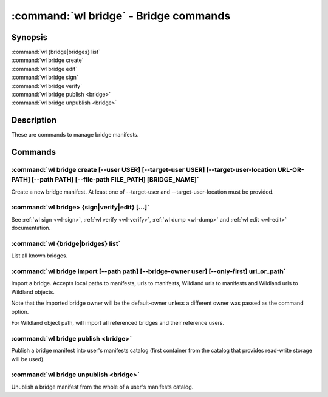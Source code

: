 .. program:: wl-bridge
.. _wl-bridge:

**************************************
:command:`wl bridge` - Bridge commands
**************************************

Synopsis
========

| :command:`wl {bridge|bridges} list`
| :command:`wl bridge create`
| :command:`wl bridge edit`
| :command:`wl bridge sign`
| :command:`wl bridge verify`
| :command:`wl bridge publish <bridge>`
| :command:`wl bridge unpublish <bridge>`

Description
===========

These are commands to manage bridge manifests.

Commands
========

.. program:: wl-bridge-create
.. _wl-bridge-create:

:command:`wl bridge create [--user USER] [--target-user USER] [--target-user-location URL-OR-PATH] [--path PATH] [--file-path FILE_PATH] [BRIDGE_NAME]`
-------------------------------------------------------------------------------------------------------------------------------------------------------

Create a new bridge manifest. At least one of --target-user and --target-user-location must be provided.

.. option:: --file-path FILE_PATH

   Create under a given path. By default, the manifest will be saved to the
   standard directory (``$HOME/.local/wildland/bridges/``).

.. option:: --owner USER

   User for signing.

.. option:: --target-user USER

   User which to whom the bridge is pointing. This must be an existing user in your wildland directory together with its pubkey.
   If this is provided and --target-user-location is skipped, an attempt to locate the user manifest
   in user's manifest catalog (under the canonical ``forest-owner.user.yaml`` form) will be made, and if
   this fails, local path to user manifest will be used.
   If this is omitted, user located at --target-user-location will be used.

.. option:: --target-user-location URL

   URL pointing to the user manifest to whom the bridge is pointing. If not provided, an attempt to
   locate either canonical user manifest in user's manifest catalog or user's local file path will
   be made.

.. option:: --path PATH

   Path for the user in Wildland namespace. Repeat for multiple paths.

   The paths override the paths in user manifest. If not provided, the paths
   will be copied from user manifest.


.. _wl-bridge-sign:
.. _wl-bridge-verify:
.. _wl-bridge-edit:
.. _wl-bridge-dump:

:command:`wl bridge> {sign|verify|edit} [...]`
----------------------------------------------

See :ref:`wl sign <wl-sign>`, :ref:`wl verify <wl-verify>`, :ref:`wl dump <wl-dump>`
and :ref:`wl edit <wl-edit>` documentation.

.. program:: wl-bridge-list
.. _wl-bridge-list:

:command:`wl {bridge|bridges} list`
-----------------------------------

List all known bridges.

.. program:: wl-bridge-import
.. _wl-bridge-import:

:command:`wl bridge import [--path path] [--bridge-owner user] [--only-first] url_or_path`
------------------------------------------------------------------------------------------

Import a bridge. Accepts local paths to manifests, urls to manifests, Wildland urls
to manifests and Wildland urls to Wildland objects.

Note that the imported bridge owner will be the default-owner unless a different owner was passed
as the command option.

For Wildland object path, will import all referenced bridges and their reference users.

.. option:: --path

   Overwrite bridge paths with provided paths. Optional. Can be repeated. Works only if a single
   bridge is to imported (to avoid duplicate paths.

.. option:: --bridge-owner

    Override the owner of created bridge manifests with provided owner.

.. option:: --only-first

    Import only the first encountered bridge manifest. Ignored except for WL container paths.
    Particularly useful if --path is used.

.. program:: wl-bridge-publish
.. _wl-bridge-publish:

:command:`wl bridge publish <bridge>`
-------------------------------------

Publish a bridge manifest into user's manifests catalog (first container from the catalog
that provides read-write storage will be used).

.. program:: wl-bridge-unpublish
.. _wl-bridge-unpublish:

:command:`wl bridge unpublish <bridge>`
---------------------------------------

Unublish a bridge manifest from the whole of a user's manifests catalog.
